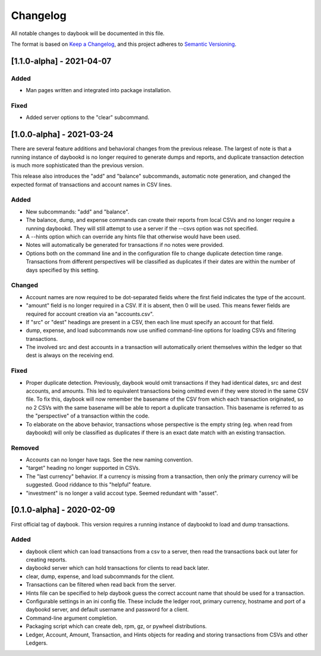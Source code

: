 ===========
 Changelog
===========
All notable changes to daybook will be documented in this file.

The format is based on `Keep a Changelog <https://keepachangelog.com/en/1.0.0/>`_,
and this project adheres to `Semantic Versioning <https://semver.org/spec/v2.0.0.html>`_.

[1.1.0-alpha] - 2021-04-07
==========================
Added
-----
- Man pages written and integrated into package installation.

Fixed
-----
- Added server options to the "clear" subcommand.

[1.0.0-alpha] - 2021-03-24
==========================
There are several feature additions and behavioral changes from the previous
release. The largest of note is that a running instance of daybookd is no longer
required to generate dumps and reports, and duplicate transaction detection is
much more sophisticated than the previous version.

This release also introduces the "add" and "balance" subcommands, automatic
note generation, and changed the expected format of transactions and account
names in CSV lines.

Added
-----
- New subcommands: "add" and "balance".
- The balance, dump, and expense commands can create their reports from local
  CSVs and no longer require a running daybookd. They will still attempt to
  use a server if the --csvs option was not specified.
- A --hints option which can override any hints file that otherwise would have
  been used.
- Notes will automatically be generated for transactions if no notes were
  provided.
- Options both on the command line and in the configuration file to change
  duplicate detection time range. Transactions from different perspectives
  will be classified as duplicates if their dates are within the number of
  days specified by this setting.

Changed
-------
- Account names are now required to be dot-separated fields where the first
  field indicates the type of the account.
- "amount" field is no longer required in a CSV. If it is absent, then 0 will
  be used. This means fewer fields are required for account creation via an
  "accounts.csv".
- If "src" or "dest" headings are present in a CSV, then each line must specify
  an account for that field.
- dump, expense, and load subcommands now use unified command-line options for
  loading CSVs and filtering transactions.
- The involved src and dest accounts in a transaction will automatically orient
  themselves within the ledger so that dest is always on the receiving end.

Fixed
-----
- Proper duplicate detection. Previously, daybook would omit transactions if
  they had identical dates, src and dest accounts, and amounts. This led to
  equivalent transactions being omitted even if they were stored in the same
  CSV file. To fix this, daybook will now remember the basename of the CSV
  from which each transaction originated, so no 2 CSVs with the same basename
  will be able to report a duplicate transaction. This basename is referred to
  as the "perspective" of a transaction within the code.
- To elaborate on the above behavior, transactions whose perspective is the
  empty string (eg. when read from daybookd) will only be classified as
  duplicates if there is an exact date match with an existing transaction.

Removed
-------
- Accounts can no longer have tags. See the new naming convention.
- "target" heading no longer supported in CSVs.
- The "last currency" behavior. If a currency is missing from a transaction,
  then only the primary currency will be suggested. Good riddance to this
  "helpful" feature.
- "investment" is no longer a valid accout type. Seemed redundant with "asset".

[0.1.0-alpha] - 2020-02-09
==========================
First official tag of daybook. This version requires a running instance of
daybookd to load and dump transactions.

Added
-----
- daybook client which can load transactions from a csv to a server, then
  read the transactions back out later for creating reports.
- daybookd server which can hold transactions for clients to read back later.
- clear, dump, expense, and load subcommands for the client.
- Transactions can be filtered when read back from the server.
- Hints file can be specified to help daybook guess the correct account name
  that should be used for a transaction.
- Configurable settings in an ini config file. These include the ledger root,
  primary currency, hostname and port of a daybookd server, and default username
  and password for a client.
- Command-line argument completion.
- Packaging script which can create deb, rpm, gz, or pywheel distributions.
- Ledger, Account, Amount, Transaction, and Hints objects for reading and
  storing transactions from CSVs and other Ledgers.
